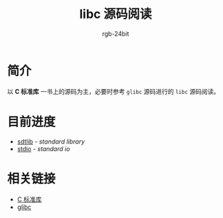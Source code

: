 #+TITLE:      libc 源码阅读
#+AUTHOR:     rgb-24bit
#+EMAIL:      rgb-24bit@foxmail.com

* 简介
  以 *C 标准库* 一书上的源码为主，必要时参考 ~glibc~ 源码进行的 ~libc~ 源码阅读。

* 目前进度
  + [[file:stdlib.org][sdtlib]] - /standard library/
  + [[file:stdio.org][stdio]] - /standard io/

* 相关链接
  + [[https://book.douban.com/subject/3775842/][C 标准库]]
  + [[http://repo.or.cz/glibc.git][glibc]]

